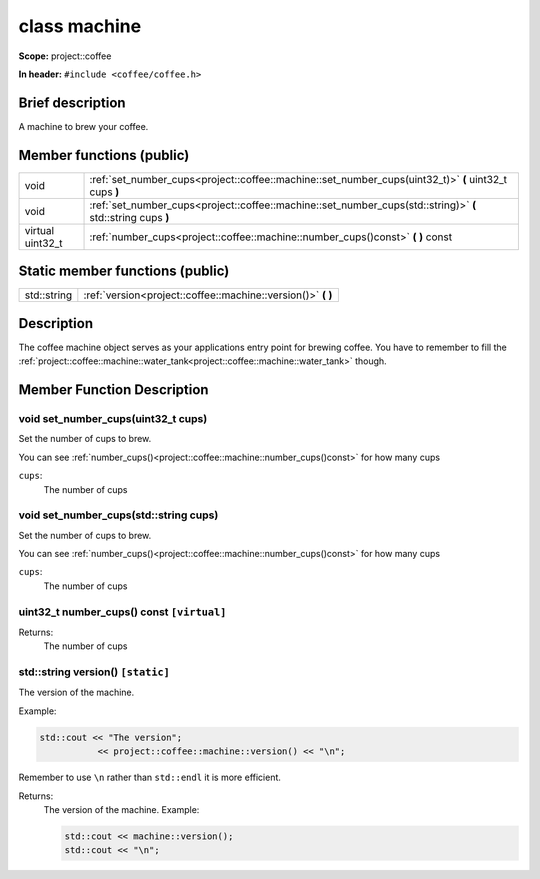 

.. _project::coffee::machine:

class machine
=============


**Scope:** project::coffee


**In header:** ``#include <coffee/coffee.h>``


Brief description
-----------------
A machine to brew your coffee. 





Member functions (public)
-------------------------

.. csv-table::
    :widths: auto


    "void", ":ref:`set_number_cups<project::coffee::machine::set_number_cups(uint32_t)>` **(** uint32_t cups **)** "
    "void", ":ref:`set_number_cups<project::coffee::machine::set_number_cups(std::string)>` **(** std::string cups **)** "
    "virtual uint32_t", ":ref:`number_cups<project::coffee::machine::number_cups()const>` **(**  **)** const"






Static member functions (public)
--------------------------------

.. csv-table::
    :widths: auto


    "std::string", ":ref:`version<project::coffee::machine::version()>` **(**  **)** "




Description
-----------
The coffee machine object serves as your applications entry point for brewing coffee. You have to remember to fill the :ref:`project::coffee::machine::water_tank<project::coffee::machine::water_tank>` though. 



Member Function Description
---------------------------


.. _project::coffee::machine::set_number_cups(uint32_t):


void set_number_cups(uint32_t cups)
...................................

Set the number of cups to brew. 

You can see :ref:`number_cups()<project::coffee::machine::number_cups()const>` for how many cups 


``cups``:
    The number of cups 




.. _project::coffee::machine::set_number_cups(std::string):


void set_number_cups(std::string cups)
......................................

Set the number of cups to brew. 

You can see :ref:`number_cups()<project::coffee::machine::number_cups()const>` for how many cups 


``cups``:
    The number of cups 




.. _project::coffee::machine::number_cups()const:


uint32_t number_cups() const ``[virtual]``
..........................................








Returns:
    The number of cups 


.. _project::coffee::machine::version():


std::string version() ``[static]``
..................................

The version of the machine. 

Example: 

.. code-block:: c++

    std::cout << "The version";
               << project::coffee::machine::version() << "\n";


Remember to use ``\n`` rather than ``std::endl`` it is more efficient. 




Returns:
    The version of the machine. Example: 

    .. code-block:: c++

        std::cout << machine::version();
        std::cout << "\n";





